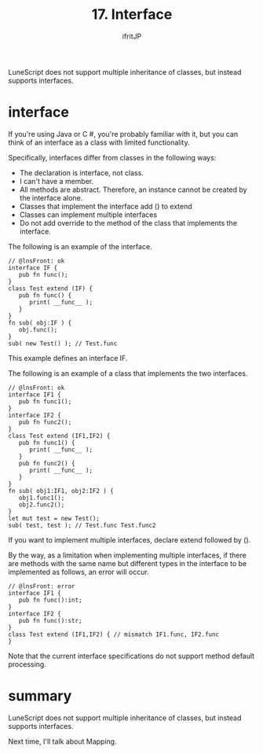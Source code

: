 #+TITLE: 17. Interface
# -*- coding:utf-8 -*-
#+AUTHOR: ifritJP
#+STARTUP: nofold
#+OPTIONS: ^:{}
#+HTML_HEAD: <link rel="stylesheet" type="text/css" href="org-mode-document.css" />

LuneScript does not support multiple inheritance of classes, but instead supports interfaces.


* interface

If you're using Java or C #, you're probably familiar with it, but you can think of an interface as a class with limited functionality.

Specifically, interfaces differ from classes in the following ways:
- The declaration is interface, not class.
- I can't have a member.
- All methods are abstract. Therefore, an instance cannot be created by the interface alone.
- Classes that implement the interface add () to extend
- Classes can implement multiple interfaces
- Do not add override to the method of the class that implements the interface.
The following is an example of the interface.
#+BEGIN_SRC lns
// @lnsFront: ok
interface IF {
   pub fn func();
}
class Test extend (IF) {
   pub fn func() {
      print( __func__ );
   }
}
fn sub( obj:IF ) {
   obj.func();
}
sub( new Test() ); // Test.func
#+END_SRC


This example defines an interface IF.

The following is an example of a class that implements the two interfaces.
#+BEGIN_SRC lns
// @lnsFront: ok
interface IF1 {
   pub fn func1();
}
interface IF2 {
   pub fn func2();
}
class Test extend (IF1,IF2) {
   pub fn func1() {
      print( __func__ );
   }
   pub fn func2() {
      print( __func__ );
   }
}
fn sub( obj1:IF1, obj2:IF2 ) {
   obj1.func1();
   obj2.func2();
}
let mut test = new Test();
sub( test, test ); // Test.func Test.func2
#+END_SRC


If you want to implement multiple interfaces, declare extend followed by ().

By the way, as a limitation when implementing multiple interfaces, if there are methods with the same name but different types in the interface to be implemented as follows, an error will occur.
#+BEGIN_SRC lns
// @lnsFront: error
interface IF1 {
   pub fn func():int;
}
interface IF2 {
   pub fn func():str;
}
class Test extend (IF1,IF2) { // mismatch IF1.func, IF2.func
}
#+END_SRC


Note that the current interface specifications do not support method default processing.


* summary

LuneScript does not support multiple inheritance of classes, but instead supports interfaces.

Next time, I'll talk about Mapping.
